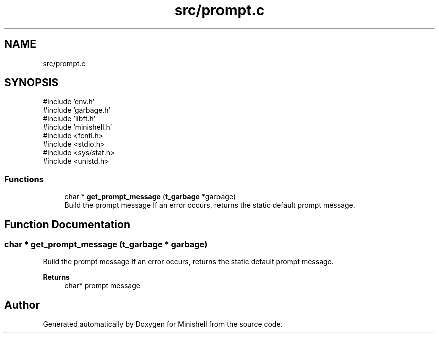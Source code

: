 .TH "src/prompt.c" 3 "Minishell" \" -*- nroff -*-
.ad l
.nh
.SH NAME
src/prompt.c
.SH SYNOPSIS
.br
.PP
\fR#include 'env\&.h'\fP
.br
\fR#include 'garbage\&.h'\fP
.br
\fR#include 'libft\&.h'\fP
.br
\fR#include 'minishell\&.h'\fP
.br
\fR#include <fcntl\&.h>\fP
.br
\fR#include <stdio\&.h>\fP
.br
\fR#include <sys/stat\&.h>\fP
.br
\fR#include <unistd\&.h>\fP
.br

.SS "Functions"

.in +1c
.ti -1c
.RI "char * \fBget_prompt_message\fP (\fBt_garbage\fP *garbage)"
.br
.RI "Build the prompt message If an error occurs, returns the static default prompt message\&. "
.in -1c
.SH "Function Documentation"
.PP 
.SS "char * get_prompt_message (\fBt_garbage\fP * garbage)"

.PP
Build the prompt message If an error occurs, returns the static default prompt message\&. 
.PP
\fBReturns\fP
.RS 4
char* prompt message 
.RE
.PP

.SH "Author"
.PP 
Generated automatically by Doxygen for Minishell from the source code\&.
